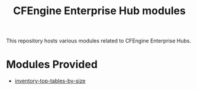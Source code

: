 #+Title: CFEngine Enterprise Hub modules

This repository hosts various modules related to CFEngine Enterprise Hubs.

* Modules Provided
- [[./inventory-top-tables-by-size/][inventory-top-tables-by-size]]
